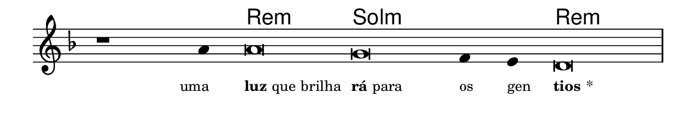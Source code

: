 \version "2.20.0"
#(set! paper-alist (cons '("linha" . (cons (* 148 mm) (* 25 mm))) paper-alist))

\paper {
  #(set-paper-size "linha")
  ragged-right = ##f
}

\language "portugues"


harmonia = \chordmode {
    \cadenzaOn
%harmonia
  r1 r4 re\breve:m sol:m~ sol2:m re\breve:m
%/harmonia
}
melodia = \fixed do' {
    \key re \minor
    \cadenzaOn
%recitação
    r1 la4 la\breve sol fa4 mi re\breve \bar "|" \break
%/recitação
}
letra = \lyricmode {
    \teeny
    \tweak self-alignment-X #1  \markup{uma}
    \tweak self-alignment-X #-1 \markup{\bold {luz} que brilha}
    \tweak self-alignment-X #-1 \markup{\bold{rá}para}
    \tweak self-alignment-X #-1 \markup{os}
    \tweak self-alignment-X #-1 \markup{gen}
    \tweak self-alignment-X #-1 \markup{\bold{tios}*}
}

\book {
  \paper {
      indent = 0\mm
  }
    \header {
      %piece = "A"
      tagline = ""
    }
  \score {
    <<
      \new ChordNames {
        \set chordChanges = ##t
		\set noChordSymbol = ""
        \harmonia
      }
      \new Voice = "canto" { \melodia }
      \new Lyrics \lyricsto "canto" \letra
    >>
    \layout {
      %indent = 0\cm
      \context {
        \Staff
        \remove "Time_signature_engraver"
        \hide Stem
      }
    }
  }
}
